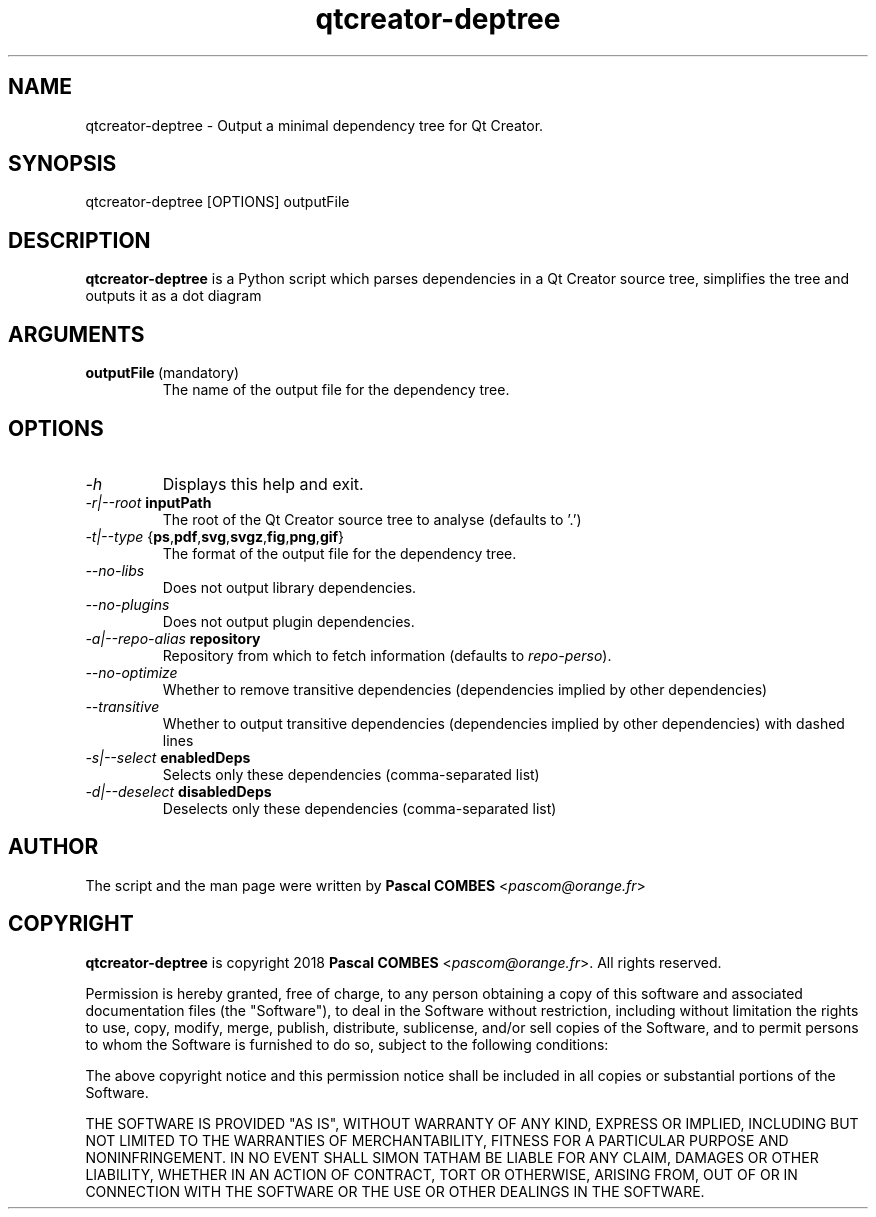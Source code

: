 .TH qtcreator-deptree 1
.SH NAME
qtcreator-deptree \- Output a minimal dependency tree for Qt Creator.
.SH SYNOPSIS
qtcreator-deptree [OPTIONS] outputFile

.SH DESCRIPTION
\fBqtcreator-deptree\fR is a Python script which parses dependencies in a Qt Creator source tree,
simplifies the tree and outputs it as a dot diagram

.SH ARGUMENTS
.TP
.BR outputFile\fR\ (mandatory)
The name of the output file for the dependency tree.

.SH OPTIONS
.TP
.IR -h
Displays this help and exit.
.TP
.IR -r|--root\fR\ \fBinputPath\fR
The root of the Qt Creator source tree to analyse (defaults to '.')
.TP
.IR -t|--type\fR\ {\fBps\fR, \fBpdf\fR, \fBsvg\fR, \fBsvgz\fR, \fBfig\fR, \fBpng\fR, \fBgif\fR}
The format of the output file for the dependency tree.
.TP
.IR --no-libs
Does not output library dependencies.
.TP
.IR --no-plugins
Does not output plugin dependencies.
.TP
.IR -a|--repo-alias\fR\ \fBrepository\fR
Repository from which to fetch information (defaults to \fIrepo-perso\fR).
.TP
.IR --no-optimize
Whether to remove transitive dependencies (dependencies implied by other dependencies)
.TP
.IR --transitive
Whether to output transitive dependencies (dependencies implied by other dependencies) with dashed lines
.TP
.IR -s|--select\fR\ \fBenabledDeps\fR
Selects only these dependencies (comma-separated list)
.TP
.IR -d|--deselect\fR\ \fBdisabledDeps\fR
Deselects only these dependencies (comma-separated list)

.SH AUTHOR
The script and the man page were written by \fBPascal COMBES\fR <\fIpascom@orange.fr\fR>

.SH COPYRIGHT
\fBqtcreator-deptree\fR is copyright 2018 \fBPascal COMBES\fR <\fIpascom@orange.fr\fR>.
All rights reserved.

Permission is hereby granted, free of charge, to any person
obtaining a copy of this software and associated documentation files
(the "Software"), to deal in the Software without restriction,
including without limitation the rights to use, copy, modify, merge,
publish, distribute, sublicense, and/or sell copies of the Software,
and to permit persons to whom the Software is furnished to do so,
subject to the following conditions:

The above copyright notice and this permission notice shall be
included in all copies or substantial portions of the Software.

THE SOFTWARE IS PROVIDED "AS IS", WITHOUT WARRANTY OF ANY KIND,
EXPRESS OR IMPLIED, INCLUDING BUT NOT LIMITED TO THE WARRANTIES OF
MERCHANTABILITY, FITNESS FOR A PARTICULAR PURPOSE AND
NONINFRINGEMENT.  IN NO EVENT SHALL SIMON TATHAM BE LIABLE FOR ANY
CLAIM, DAMAGES OR OTHER LIABILITY, WHETHER IN AN ACTION OF CONTRACT,
TORT OR OTHERWISE, ARISING FROM, OUT OF OR IN CONNECTION WITH THE
SOFTWARE OR THE USE OR OTHER DEALINGS IN THE SOFTWARE.
